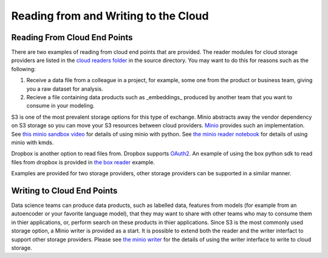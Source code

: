 Reading from and Writing to the Cloud
########################################

Reading From Cloud End Points
******************************
There are two examples of reading from cloud end points that are provided.  The reader modules for cloud storage providers are listed in the `cloud readers folder <https://github.com/rajivsam/KMDS/tree/main/kmds/cloud_readers>`_ in the source directory. You may want to do this for reasons such as the following:

1. Receive a data file from a colleague in a project, for example, some one from the product or business team, giving you a raw dataset for analysis.

2. Recieve a file containing data products such as _embeddings_ produced by another team that you want to consume in your modeling.

S3 is one of the most prevalent storage options for this type of exchange. Minio abstracts away the vendor dependency on S3 storage so you can move your S3 resources between cloud providers. `Minio <https://min.io/>`_ provides such an implementation. See `this minio sandbox video <https://www.youtube.com/watch?v=-r6UsTNGZcg&t=88s>`_ for details of using minio with python. See `the minio reader notebook <https://github.com/rajivsam/KMDS/blob/main/examples_of_use/cloud/minio_cloud_reader.ipynb>`_ for details of using minio with kmds.

Dropbox is another option to read files from. Dropbox supports `OAuth2 <https://oauth.net/2/>`_. An example of using the box python sdk to read files from dropbox is provided in `the box reader <https://github.com/rajivsam/KMDS/blob/main/examples_of_use/cloud/box_connector.ipynb>`_ example.

Examples are provided for two storage providers, other storage providers can be supported in a similar manner. 


Writing to Cloud End Points
****************************

Data science teams can produce data products, such as labelled data, features from models (for example from an autoencoder or your favorite language model), that they may want to share with other teams who may to consume them in thier applications, or, perform search on these products in thier applications. Since S3 is the most commonly used storage option, a Minio writer is provided as a start. It is possible to extend both the reader and the writer interfact to support other storage providers. Please see `the minio writer <https://github.com/rajivsam/KMDS/blob/main/examples_of_use/cloud/minio_cloud_writer.ipynb>`_ for the details of using the writer interface to write to cloud storage.



